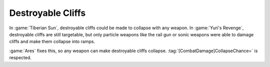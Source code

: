 .. index::
  Terrain; Destroyable cliffs can be destroyed by non-particle weapons
  Universe; Destroyable cliffs work again

==================
Destroyable Cliffs
==================

In :game:`Tiberian Sun`, destroyable cliffs could be made to collapse with any
weapon. In :game:`Yuri's Revenge`, destroyable cliffs are still targetable, but
only particle weapons like the rail gun or sonic weapons were able to damage
cliffs and make them collapse into ramps.

:game:`Ares` fixes this, so any weapon can make destroyable cliffs collapse.
:tag:`[CombatDamage]CollapseChance=` is respected.

.. versionadded:: 0.2
